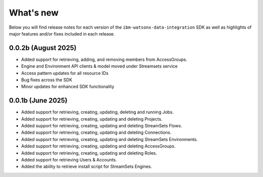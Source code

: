 .. _overview__release_notes:

What's new
==========

Below you will find release notes for each version of the ``ibm-watsonx-data-integration`` SDK as well as highlights of major features and/or fixes included in each release.

0.0.2b (August 2025)
--------------------
* Added support for retrieving, adding, and removing members from AccessGroups.

* Engine and Environment API clients & model moved under Streamsets service

* Access pattern updates for all resource IDs

* Bug fixes across the SDK

* Minor updates for enhanced SDK functionality


0.0.1b (June 2025)
------------------
* Added support for retrieving, creating, updating, deleting and running Jobs.

* Added support for retrieving, creating, updating and deleting Projects.

* Added support for retrieving, creating, updating and deleting StreamSets Flows.

* Added support for retrieving, creating, updating and deleting Connections.

* Added support for retrieving, creating, updating and deleting StreamSets Environments.

* Added support for retrieving, creating, updating and deleting AccessGroups.

* Added support for retrieving, creating, updating and deleting Roles.

* Added support for retrieving Users & Accounts.

* Added the ability to retrieve install script for StreamSets Engines.
